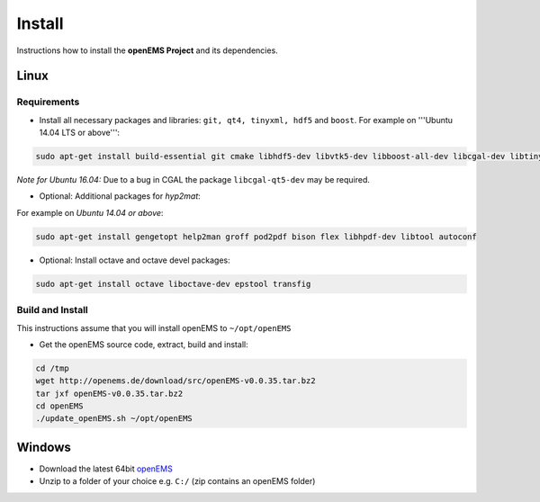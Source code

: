 .. _install:

=======
Install
=======

Instructions how to install the **openEMS Project** and its dependencies.

Linux
=====

Requirements
------------

- Install all necessary packages and libraries: ``git, qt4, tinyxml, hdf5`` and ``boost``. For example on '''Ubuntu 14.04 LTS or above''':

.. code-block:: console

    sudo apt-get install build-essential git cmake libhdf5-dev libvtk5-dev libboost-all-dev libcgal-dev libtinyxml-dev libqt4-dev libvtk5-qt4-dev

*Note for Ubuntu 16.04:* Due to a bug in CGAL the package ``libcgal-qt5-dev`` may be required.

- Optional: Additional packages for *hyp2mat*:

For example on *Ubuntu 14.04 or above*:

.. code-block:: console

    sudo apt-get install gengetopt help2man groff pod2pdf bison flex libhpdf-dev libtool autoconf

- Optional: Install octave and octave devel packages:

.. code-block:: console

    sudo apt-get install octave liboctave-dev epstool transfig

Build and Install
-----------------

This instructions assume that you will install openEMS to ``~/opt/openEMS``

- Get the openEMS source code, extract, build and install:

.. code-block:: console

    cd /tmp
    wget http://openems.de/download/src/openEMS-v0.0.35.tar.bz2
    tar jxf openEMS-v0.0.35.tar.bz2
    cd openEMS
    ./update_openEMS.sh ~/opt/openEMS

Windows
=======

- Download the latest 64bit openEMS_
- Unzip to a folder of your choice e.g. ``C:/`` (zip contains an openEMS folder)

.. _openEMS: http://openems.de/download/win64/openEMS_x64_current.zip
